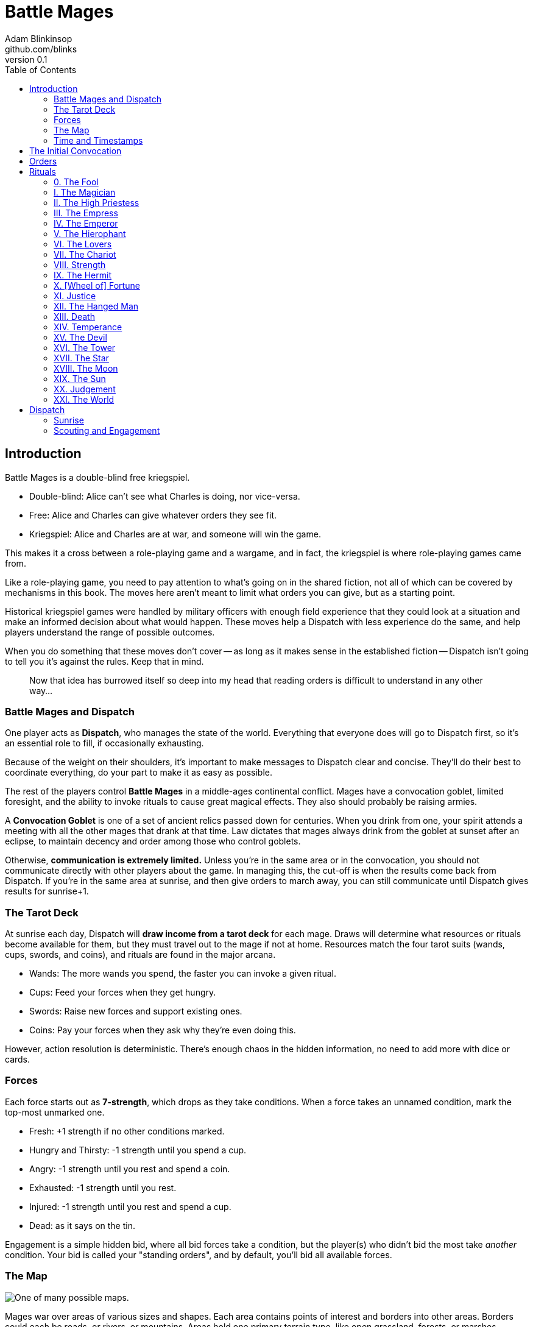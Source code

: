 = Battle Mages
Adam Blinkinsop <github.com/blinks>
v0.1
:toc:
:homepage: https://blinks.github.io/battle-mage/

== Introduction
Battle Mages is a double-blind free kriegspiel.

- Double-blind: Alice can't see what Charles is doing, nor vice-versa.
- Free: Alice and Charles can give whatever orders they see fit.
- Kriegspiel: Alice and Charles are at war, and someone will win the game.

This makes it a cross between a role-playing game and a wargame, and in fact,
the kriegspiel is where role-playing games came from.

Like a role-playing game, you need to pay attention to what's going on in the
shared fiction, not all of which can be covered by mechanisms in this book.
The moves here aren't meant to limit what orders you can give, but as a
starting point.

Historical kriegspiel games were handled by military officers with enough field
experience that they could look at a situation and make an informed decision
about what would happen.  These moves help a Dispatch with less experience do
the same, and help players understand the range of possible outcomes.

When you do something that these moves don't cover -- as long as it makes sense
in the established fiction -- Dispatch isn't going to tell you it's against the
rules.  Keep that in mind.

> Now that idea has burrowed itself so deep into my head that reading orders is
> difficult to understand in any other way...

=== Battle Mages and Dispatch
One player acts as *Dispatch*, who manages the state of the world.  Everything
that everyone does will go to Dispatch first, so it's an essential role to
fill, if occasionally exhausting.

Because of the weight on their shoulders, it's important to make messages to
Dispatch clear and concise.  They'll do their best to coordinate everything, do
your part to make it as easy as possible.

The rest of the players control *Battle Mages* in a middle-ages continental
conflict.  Mages have a convocation goblet, limited foresight, and the ability
to invoke rituals to cause great magical effects.  They also should probably be
raising armies.

A *Convocation Goblet* is one of a set of ancient relics passed down for
centuries.  When you drink from one, your spirit attends a meeting with all the
other mages that drank at that time.  Law dictates that mages always drink from
the goblet at sunset after an eclipse, to maintain decency and order among
those who control goblets.

Otherwise, *communication is extremely limited.*  Unless you're in the same
area or in the convocation, you should not communicate directly with other
players about the game.  In managing this, the cut-off is when the results come
back from Dispatch.  If you're in the same area at sunrise, and then give
orders to march away, you can still communicate until Dispatch gives results
for sunrise+1.

=== The Tarot Deck
At sunrise each day, Dispatch will *draw income from a tarot deck* for each
mage.  Draws will determine what resources or rituals become available for
them, but they must travel out to the mage if not at home.  Resources match the
four tarot suits (wands, cups, swords, and coins), and rituals are found in the
major arcana.

- Wands: The more wands you spend, the faster you can invoke a given ritual.
- Cups: Feed your forces when they get hungry.
- Swords: Raise new forces and support existing ones.
- Coins: Pay your forces when they ask why they're even doing this.

However, action resolution is deterministic.  There's enough chaos in the
hidden information, no need to add more with dice or cards.

=== Forces
Each force starts out as *7-strength*, which drops as they take conditions.
When a force takes an unnamed condition, mark the top-most unmarked one.

- Fresh: +1 strength if no other conditions marked.
- Hungry and Thirsty: -1 strength until you spend a cup.
- Angry: -1 strength until you rest and spend a coin.
- Exhausted: -1 strength until you rest.
- Injured: -1 strength until you rest and spend a cup.
- Dead: as it says on the tin.

Engagement is a simple hidden bid, where all bid forces take a condition, but
the player(s) who didn't bid the most take _another_ condition.  Your bid is
called your "standing orders", and by default, you'll bid all available forces.

=== The Map

image::map.png[One of many possible maps.]

Mages war over areas of various sizes and shapes.  Each area contains points of
interest and borders into other areas.  Borders could each be roads, or rivers,
or mountains.  Areas hold one primary terrain type, like open grassland,
forests, or marshes.

Smaller areas should be given more difficult terrain, as marching time depends
primarily on the number of areas crossed, not the measured distance between
locations.  In general, stuff exists in an area, not at a specific coordinate.
Stuff can also exist on the border between two areas, or where several meet, or
at a specific point of interest.

North is always up on the map, to reduce confusion.

=== Time and Timestamps
The game begins at sunrise on day 1, with time divided into hourly chunks:

- sunrise, sunrise+1, ..., sunrise+5
- noon, noon+1, ..., noon+5
- sunset, sunset+1, ..., sunset+5
- midnight, midnight+1, ..., midnight+5

When you tell Dispatch what you want to do, put a timestamp in the message for
what game time you're talking about.  That is, when Dispatch sends Alice her
income for the day, she can send back orders for sunrise or any later time.
For example:

> Sunrise: We march for Charlie at Silver Ford.
> Send a message to Rebecca at Archangel's Rest: "We're coming."

== The Initial Convocation
To start the game, Dispatch shuffles up a Tarot deck and draws income three
times for each mage.  Mages also recieve three forces, a team assignment, and a
home area -- they should name their forces, confer with their team, and
(privately, to Dispatch) describe a point of interest in their home area.

When the game starts, there has just been an eclipse.  Mages drink from their
goblets just before sunrise, so everyone will have the opportunity to discuss
-- in public -- whatever they like.

During the convocation, several metagame things must be decided:

- How should players communicate?  (It will be simpler for Dispatch if this is
  the same for all players.)
- How quickly should players respond?  (Both Dispatch and the mages should
  respond promptly, but it's important to set expectations on that, especially
  when playing across multiple time zones.)
- How long until the next convocation?  (By default, this should happen when
  the deck runs out, but it's good to confirm.)

Immediately after the convocation (sunrise), players may send their first
orders.

== Orders
Dispatch will send out messages to note when they're accepting orders, at which
point you have until the agreed-upon time to respond.  (If you wait too long,
the game can just fall apart -- just let people know if you'll be delayed and
you can all work it out like responsible battle mages.)

Orders must be as clear as possible so Dispatch doesn't have to ask any
clarifying questions.  They should start with what time you give them, so
Dispatch can figure out when they apply.  You can give delayed orders, if it
makes sense.  You can order yourself and everyone with you separately, but
don't split up forces -- it's too much work to manage.  For clarity, you should
probably name your forces so it's easy to refer to them.

Some common things you might want to do (and how Dispatch will resolve them)
are below.

*When you march,* commit forces to a direction or destination on the map and
they'll try to get there.  Dispatch will tell you if you run into anything
unexpected, and when you reach your destination.  It takes six hours to cross
an area of open terrain.  Most difficult terrain takes twice as long to cross.

> Noon. Ghost Division, march North to the Well. The Blackguard and myself will
> march West to the next area.

*When you send out a messenger,* provide the exact message you wish to send,
the person you wish to recieve it, and the place you expect them to be.  The
messenger will move at twice normal marching speed until they reach the
destination, and then attempt to find that person to deliver the message.
Messengers can get lost or intercepted, be careful.

> Sunset. To Magus Sverre, at the Well: "Attackers from the Northeast and
> Northwest.  Hold it 'til we get there."

*When you rest your forces in a safe place,* commit your forces for six hours.
You may also recover from conditions that require rest.

> Sunset. We all rest here and recover as much as possible. (Dispatch will
> spend resources as necessary.)

*When you forage a healthy area for resources,* commit one force for three
hours and give it a condition.  Dispatch will draw income for you and describe
how you got it.  Dispatch will also mark the area as depleted (foraging will
fail) for days equal to the last-discarded card's rank.

> Sunrise. Knights of the Well and I march North. Rangers forage here, then
> march North to join us.

*When you drink from your convocation goblet,* Dispatch will tell you who else
is attending the meeting, and you may all communicate freely for that hour.

> Midnight+1. Drink from the goblet.

*When you muster new forces at home,* spend five swords.  If you're not home,
you can send a message back to give them orders.  Otherwise, they'll stay 'til
you pick them up.

> Sunrise. Muster three forces at home, send orders to meet me at the Well.

== Rituals
When you invoke a ritual you have learned, commit your mage for up to six hours
and spend wands:

.Ritual Costs
|===
|Hours |1  |2 |3 |4 |5 |6
|Wands |13 |8 |5 |3 |2 |1
|===

Dispatch might ask a few clarifying questions, and will tell you what happens
at the end of the invocation time.

=== 0. The Fool
Confuse movement through an area until the next sunrise.  Anything attempting
to move in the chosen area will have their destination randomly determined by
Dispatch.  Messengers will get lost, armies rerouted, and so on.

=== I. The Magician
Tell Dispatch what you sacrifice, and they will draw a card.  They will give
you new resources equal to the lesser of the card draw or the amount you
sacrificed.  If Dispatch draws Major Arcana, you will learn a new ritual.

=== II. The High Priestess
Receive a vision.  Dispatch will tell you something interesting and useful
about the current situation, and might ask you a question or two.  Answer them.

=== III. The Empress
Dispatch will draw two cards and ask which one you want.  You'll get the
resources or ritual on your chosen card immediately, while everyone else will
freely receive the resources or ritual on the other card as additional income
at sunrise.

=== IV. The Emperor
Until the next sunset, you control your armies perfectly.  If you engage with
an enemy in that time, Dispatch will tell you their orders.  If you reply
promptly with new orders, they will replace your standing orders for that
engagement.

=== V. The Hierophant
Ask one question from the following list.  Dispatch will answer truthfully.

- Where's my safest path to X?
- Which enemy is most vulnerable to me?
- Which enemy is the biggest threat?
- What should I be on the lookout for?
- What's X's true position?

=== VI. The Lovers
Choose another mage.  If they accept, you will be able to communicate directly
with them and they with you until the next sunrise.  Otherwise, take a
condition.

=== VII. The Chariot
Choose any amount of nearby people.  All of them can move twice as quickly
until the next sunset.

=== VIII. Strength
Choose any amount of nearby combatants.  All of them fight twice as hard
(doubling their strength) until the next sunset.  Remember your standing
orders, you may need to change them for this time.

=== IX. The Hermit
Choose an area on the map.  Dispatch will tell you what's there, in detail,
including one point of interest.

=== X. [Wheel of] Fortune
Dispatch will secretly draw a card and provide you a boon.  You may or may not
learn of that boon immediately:

- Major Arcana: The ritual will be invoked immediately, at no cost; Dispatch
  may ask questions to determine how.
- Wands: The next time you invoke a ritual, it may be invoked immediately, at
  no cost.  Otherwise, you hold onto this option.  You cannot gain multiple.
- Cups: Everyone traveling with you restores from any one condition.
- Swords: This card's value will be added to your next engagement.
- Coins: You will get income twice next sunrise.

=== XI. Justice
Choose another nearby mage.  If their force is stronger than yours, all their
forces will gain a condition.  Otherwise, all _your_ forces will gain a
condition.

=== XII. The Hanged Man
Gain immunity to all ritual effects until the next sunrise.  Dispatch will tell
you if any rituals were avoided, what they were, and who invoked them.

=== XIII. Death
Everyone in a nearby area gains a condition.

=== XIV. Temperance
Balance out your resources.  The thing you have most of will convert into what
you have least of until they balance.  In the case of a tie, you decide.

=== XV. The Devil
Summon a monster and give it a task.  It is not subtle.  Dispatch will control
it until the task is complete, and then it will be freed.  At that time,
Dispatch will draw to determine its fate:

- Major Arcana: The monster remains, allied to nobody, destructive to all.
- Otherwise: The monster is pulled back to where it came.

If Dispatch cannot interpret your task, or if they think it's impossible or too
vague, the ritual will fail.  Your time and resources are still spent.

=== XVI. The Tower
Destroy a nearby constructed work, as if by explosives.

=== XVII. The Star
Everyone you choose may recover from the Wounded condition.

=== XVIII. The Moon
Everyone you choose becomes invisible until the next sunrise.  Tell Dispatch if
you want to avoid engagement.  Invisibility is lost when you draw blood.

=== XIX. The Sun
Everyone you choose may recover from the Angry condition.

=== XX. Judgement
Raise the recently-dead in your area to fight as 2-strength forces.  Any living
forces (including your own) gain a condition when interacting with dead forces.
Dead forces that take the wounded condition are destroyed.  Mark other
conditions, but they have no effect on the dead force's strength.

=== XXI. The World
Choose people and a destination.  Everyone that allows it will be teleported to
that destination when the ritual completes.  Dispatch will not tell them the
destination when asking if they allow it, you must do that.  Or not.

Your loyal forces will always allow it.

== Dispatch
You've got a bunch of triggers that you need to track in the background, and
players will give you more with almost every order.  It's most useful to
maintain a log of events, including things you expect to happen in the future
(like message delivery, arrival times, and so forth).

For example, your log might look like this:

    1 Sunrise
    - Sage reaches the Well with all forces and begins invoking the Moon.
    1 Noon
    - Sage invokes the Moon.
    - Sverre's message reaches Gary: "Attack the Well."

=== Sunrise
Sunrise is the tick of the clock that pushes the game forward.

*Forces that didn't rest* gain Exhausted.

*Draw income for each mage* and tell them what it is -- mages have foresight.
The ritual or resources on it will head towards them at twice normal marching
speed.  They can get lost or intercepted.

=== Scouting and Engagement
Be honest with the players about what's around them.  It's the only information
they have.

*When two mages are in the same area,* tell each of them about the other.  If
the area is open terrain, also describe the forces each commands.

*When two or more armies meet in battle,* consult each commander's standing
orders to determine what forces to commit.  All committed forces gain a
condition.  The force(s) in minority gain another.  Report the battle to all
nearby mages.
